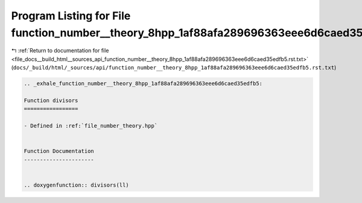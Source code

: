 
.. _program_listing_file_docs__build_html__sources_api_function_number__theory_8hpp_1af88afa289696363eee6d6caed35edfb5.rst.txt:

Program Listing for File function_number__theory_8hpp_1af88afa289696363eee6d6caed35edfb5.rst.txt
================================================================================================

|exhale_lsh| :ref:`Return to documentation for file <file_docs__build_html__sources_api_function_number__theory_8hpp_1af88afa289696363eee6d6caed35edfb5.rst.txt>` (``docs/_build/html/_sources/api/function_number__theory_8hpp_1af88afa289696363eee6d6caed35edfb5.rst.txt``)

.. |exhale_lsh| unicode:: U+021B0 .. UPWARDS ARROW WITH TIP LEFTWARDS

.. code-block:: cpp

   .. _exhale_function_number__theory_8hpp_1af88afa289696363eee6d6caed35edfb5:
   
   Function divisors
   =================
   
   - Defined in :ref:`file_number_theory.hpp`
   
   
   Function Documentation
   ----------------------
   
   
   .. doxygenfunction:: divisors(ll)
